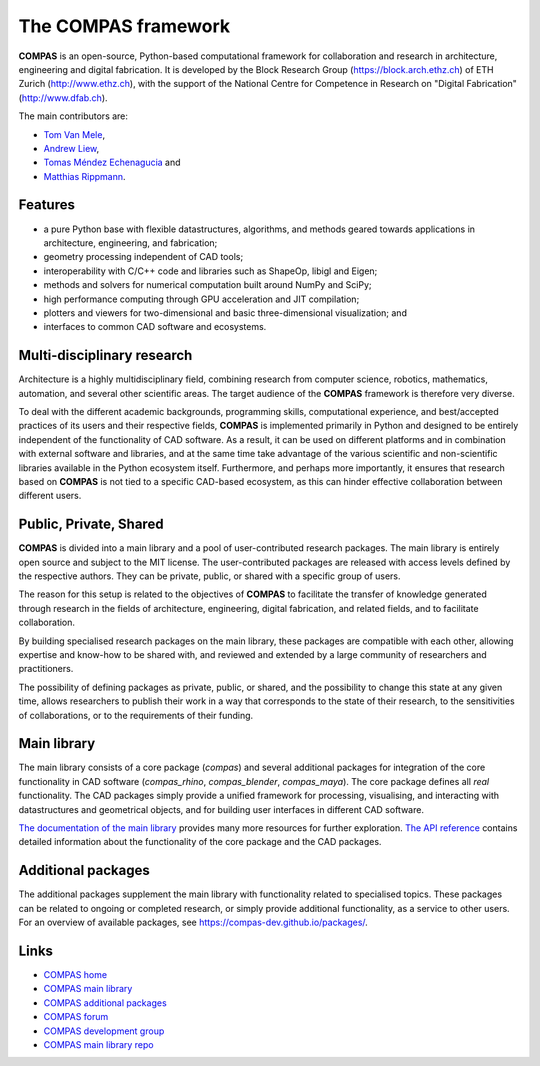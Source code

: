 ********************************************************************************
The COMPAS framework
********************************************************************************

.. figure:: /_images/compas_intro.jpg
    :figclass: figure
    :class: figure-img img-fluid


**COMPAS** is an open-source, Python-based computational framework
for collaboration and research in architecture, engineering and digital fabrication.
It is developed by the Block Research Group (https://block.arch.ethz.ch) of ETH
Zurich (http://www.ethz.ch), with the support of the National Centre
for Competence in Research on "Digital Fabrication" (http://www.dfab.ch).

The main contributors are:

* `Tom Van Mele <http://block.arch.ethz.ch/brg/people/tom-van-mele>`_, 
* `Andrew Liew <http://block.arch.ethz.ch/brg/people/andrew-liew>`_, 
* `Tomas Méndez Echenagucia <http://block.arch.ethz.ch/brg/people/tomas-mendez-echenagucia>`_ and
* `Matthias Rippmann <http://block.arch.ethz.ch/brg/people/matthias-rippmann>`_.


Features
========

* a pure Python base with flexible datastructures, algorithms, and methods geared towards applications in architecture, engineering, and fabrication;
* geometry processing independent of CAD tools;
* interoperability with C/C++ code and libraries such as ShapeOp, libigl and Eigen;
* methods and solvers for numerical computation built around NumPy and SciPy;
* high performance computing through GPU acceleration and JIT compilation;
* plotters and viewers for two-dimensional and basic three-dimensional visualization; and
* interfaces to common CAD software and ecosystems.


.. Objectives
.. ==========

.. importance of documentation
.. learning resource
.. development environment
.. transparency

.. black box => white box
.. opening the black box
.. whitening the box
.. properly differentiate between COMPAS and compas



Multi-disciplinary research
===========================

Architecture is a highly multidisciplinary field, combining research from computer
science, robotics, mathematics, automation, and several other scientific areas.
The target audience of the **COMPAS** framework is therefore very diverse.

To deal with the different academic backgrounds, programming skills, computational
experience, and best/accepted practices of its users and their respective fields,
**COMPAS** is implemented primarily in Python and designed to be entirely independent
of the functionality of CAD software. As a result, it can be used on different
platforms and in combination with external software and libraries, and at the same
time take advantage of the various scientific and non-scientific libraries available
in the Python ecosystem itself. Furthermore, and perhaps more importantly, it ensures
that research based on **COMPAS** is not tied to a specific CAD-based ecosystem,
as this can hinder effective collaboration between different users.


Public, Private, Shared
=======================

.. .. figure:: /_images/compas_overview.png
..     :figclass: figure
..     :class: figure-img img-fluid
.. 
..     The framework is divided into a main library and a pool of user-contributed research packages.
..     The main library is entirely public, while accessibility to the additonal packages
..     is entirely controlled by their authors.


**COMPAS** is divided into a main library and a pool of user-contributed research
packages. The main library is entirely open source and subject to the MIT license.
The user-contributed packages are released with access levels defined by the respective
authors. They can be private, public, or shared with a specific group of users.

The reason for this setup is related to the objectives of **COMPAS** to facilitate
the transfer of knowledge generated through research in the fields of architecture,
engineering, digital fabrication, and related fields, and to facilitate
collaboration.

By building specialised research packages on the main library, these packages are
compatible with each other, allowing expertise and know-how to be shared with,
and reviewed and extended by a large community of researchers and practitioners.

The possibility of defining packages as private, public, or shared, and the possibility
to change this state at any given time, allows researchers to publish their work
in a way that corresponds to the state of their research, to the sensitivities
of collaborations, or to the requirements of their funding.


Main library
============

The main library consists of a core package (`compas`) and several additional
packages for integration of the core functionality in CAD software (`compas_rhino`, `compas_blender`, `compas_maya`).
The core package defines all *real* functionality. The CAD packages simply provide
a unified framework for processing, visualising, and interacting with datastructures
and geometrical objects, and for building user interfaces in different CAD software.

`The documentation of the main library <https://compas-dev.github.io>`_ provides
many more resources for further exploration. `The API reference <https://compas-dev.github.io/main/reference.html>`_
contains detailed information about the functionality of the core package and the CAD packages.


Additional packages
===================

The additional packages supplement the main library with functionality related to
specialised topics. These packages can be related to ongoing or completed research,
or simply provide additional functionality, as a service to other users. For an overview
of available packages, see https://compas-dev.github.io/packages/.


Links
=====

* `COMPAS home <http://compas-dev.github.io>`_
* `COMPAS main library <http://compas-dev.github.io/main/>`_
* `COMPAS additional packages <http://compas-dev.github.io/packages/>`_
* `COMPAS forum <http://forum.compas-framework.org>`_
* `COMPAS development group <http://github.com/compas-dev>`_
* `COMPAS main library repo <http://github.com/compas-dev/compas>`_

